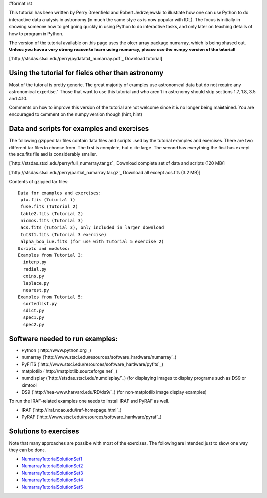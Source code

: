 #format rst

This tutorial has been written by Perry Greenfield and Robert Jedrzejewski to illustrate how one can use Python to do interactive data analysis in astronomy (in much the same style as is now popular with IDL). The focus is initially in showing someone how to get going quickly in using Python to do interactive tasks, and only later on teaching details of how to program in Python.

The version of the tutorial available on this page uses the older array package numarray, which is being phased out. **Unless you have a very strong reason to learn using numarray, please use the numpy version of the tutorial!**

[`http://stsdas.stsci.edu/perry/pydatatut_numarray.pdf`_ Download tutorial]

Using the tutorial for fields other than astronomy
--------------------------------------------------

Most of the tutorial is pretty generic. The great majority of examples use astronomical data but do not require any astronomical expertise." Those that want to use this tutorial and who aren't in astronomy should skip sections 1.7, 1.8, 3.5 and 4.10.

Comments on how to improve this version of the tutorial are not welcome since it is no longer being maintained. You are encouraged to comment on the numpy version though (hint, hint)

Data and scripts for examples and exercises
-------------------------------------------

The following gzipped tar files contain data files and scripts used by the tutorial examples and exercises. There are two different tar files to choose from. The first is complete, but quite large. The second has everything the first has except the acs.fits file and is considerably smaller.

[`http://stsdas.stsci.edu/perry/full_numarray.tar.gz`_ Download complete set of data and scripts (120 MB)]

[`http://stsdas.stsci.edu/perry/partial_numarray.tar.gz`_ Download all except acs.fits (3.2 MB)]

Contents of gzipped tar files:

::

    Data for examples and exercises:
     pix.fits (Tutorial 1)
     fuse.fits (Tutorial 2)
     table2.fits (Tutorial 2)
     nicmos.fits (Tutorial 3)
     acs.fits (Tutorial 3), only included in larger download
     tut3f1.fits (Tutorial 3 exercise)
     alpha_boo_iue.fits (for use with Tutorial 5 exercise 2)
    Scripts and modules:
    Examples from Tutorial 3:
      interp.py
      radial.py
      coins.py
      laplace.py
      nearest.py
    Examples from Tutorial 5:
      sortedlist.py
      sdict.py
      spec1.py
      spec2.py

Software needed to run examples:
--------------------------------

* Python (`http://www.python.org`_)

* numarray (`http://www.stsci.edu/resources/software_hardware/numarray`_)

* PyFITS (`http://www.stsci.edu/resources/software_hardware/pyfits`_)

* matplotlib (`http://matplotlib.sourceforge.net`_)

* numdisplay (`http://stsdas.stsci.edu/numdisplay/`_) (for displaying images to display programs such as DS9 or ximtool

* DS9 (`http://hea-www.harvard.edu/RD/ds9/`_) (for non-matplotlib image display examples)

To run the IRAF-related examples one needs to install IRAF and PyRAF as well.

* IRAF (`http://iraf.noao.edu/iraf-homepage.html`_)

* PyRAF (`http://www.stsci.edu/resources/software_hardware/pyraf`_)

Solutions to exercises
----------------------

Note that many approaches are possible with most of the exercises. The following are intended just to show one way they can be done.

* NumarrayTutorialSolutionSet1_

* NumarrayTutorialSolutionSet2_

* NumarrayTutorialSolutionSet3_

* NumarrayTutorialSolutionSet4_

* NumarrayTutorialSolutionSet5_

.. ############################################################################

.. _NumarrayTutorialSolutionSet1: ../NumarrayTutorialSolutionSet1

.. _NumarrayTutorialSolutionSet2: ../NumarrayTutorialSolutionSet2

.. _NumarrayTutorialSolutionSet3: ../NumarrayTutorialSolutionSet3

.. _NumarrayTutorialSolutionSet4: ../NumarrayTutorialSolutionSet4

.. _NumarrayTutorialSolutionSet5: ../NumarrayTutorialSolutionSet5

